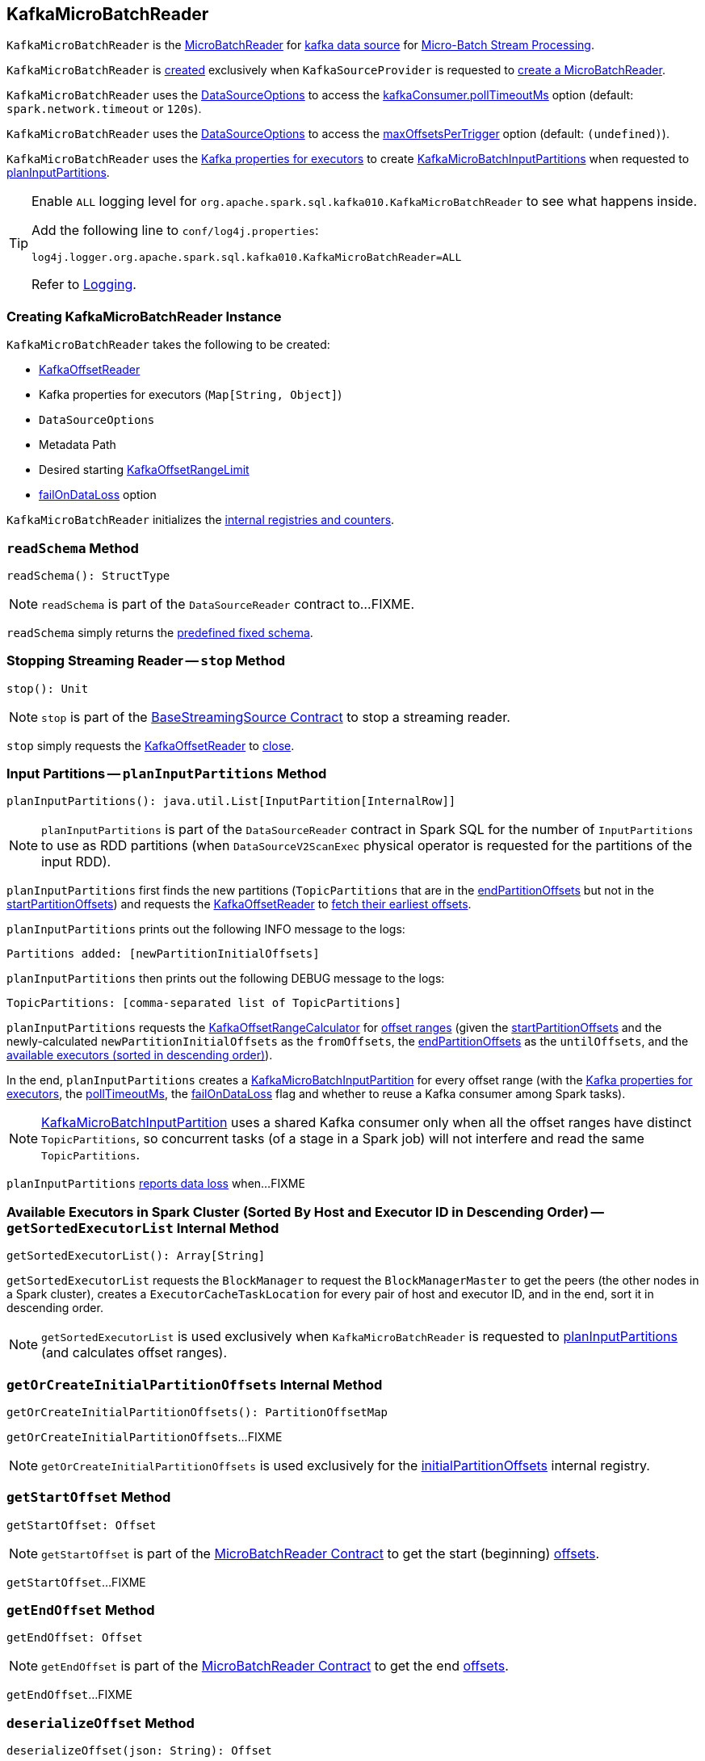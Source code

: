 == [[KafkaMicroBatchReader]] KafkaMicroBatchReader

`KafkaMicroBatchReader` is the <<spark-sql-streaming-MicroBatchReader.adoc#, MicroBatchReader>> for <<spark-sql-streaming-kafka-data-source.adoc#, kafka data source>> for <<spark-sql-streaming-micro-batch-stream-processing.adoc#, Micro-Batch Stream Processing>>.

`KafkaMicroBatchReader` is <<creating-instance, created>> exclusively when `KafkaSourceProvider` is requested to <<spark-sql-streaming-KafkaSourceProvider.adoc#createMicroBatchReader, create a MicroBatchReader>>.

[[pollTimeoutMs]]
`KafkaMicroBatchReader` uses the <<options, DataSourceOptions>> to access the <<spark-sql-streaming-kafka-data-source.adoc#kafkaConsumer.pollTimeoutMs, kafkaConsumer.pollTimeoutMs>> option (default: `spark.network.timeout` or `120s`).

[[maxOffsetsPerTrigger]]
`KafkaMicroBatchReader` uses the <<options, DataSourceOptions>> to access the <<spark-sql-streaming-kafka-data-source.adoc#maxOffsetsPerTrigger, maxOffsetsPerTrigger>> option (default: `(undefined)`).

`KafkaMicroBatchReader` uses the <<executorKafkaParams, Kafka properties for executors>> to create <<spark-sql-streaming-KafkaMicroBatchInputPartition.adoc#, KafkaMicroBatchInputPartitions>> when requested to <<planInputPartitions, planInputPartitions>>.

[[logging]]
[TIP]
====
Enable `ALL` logging level for `org.apache.spark.sql.kafka010.KafkaMicroBatchReader` to see what happens inside.

Add the following line to `conf/log4j.properties`:

```
log4j.logger.org.apache.spark.sql.kafka010.KafkaMicroBatchReader=ALL
```

Refer to <<spark-sql-streaming-logging.adoc#, Logging>>.
====

=== [[creating-instance]] Creating KafkaMicroBatchReader Instance

`KafkaMicroBatchReader` takes the following to be created:

* [[kafkaOffsetReader]] <<spark-sql-streaming-KafkaOffsetReader.adoc#, KafkaOffsetReader>>
* [[executorKafkaParams]] Kafka properties for executors (`Map[String, Object]`)
* [[options]] `DataSourceOptions`
* [[metadataPath]] Metadata Path
* [[startingOffsets]] Desired starting <<spark-sql-streaming-KafkaOffsetRangeLimit.adoc#, KafkaOffsetRangeLimit>>
* [[failOnDataLoss]] <<spark-sql-streaming-kafka-data-source.adoc#failOnDataLoss, failOnDataLoss>> option

`KafkaMicroBatchReader` initializes the <<internal-registries, internal registries and counters>>.

=== [[readSchema]] `readSchema` Method

[source, scala]
----
readSchema(): StructType
----

NOTE: `readSchema` is part of the `DataSourceReader` contract to...FIXME.

`readSchema` simply returns the <<spark-sql-streaming-kafka-data-source.adoc#schema, predefined fixed schema>>.

=== [[stop]] Stopping Streaming Reader -- `stop` Method

[source, scala]
----
stop(): Unit
----

NOTE: `stop` is part of the <<spark-sql-streaming-BaseStreamingSource.adoc#stop, BaseStreamingSource Contract>> to stop a streaming reader.

`stop` simply requests the <<kafkaOffsetReader, KafkaOffsetReader>> to <<spark-sql-streaming-KafkaOffsetReader.adoc#close, close>>.

=== [[planInputPartitions]] Input Partitions -- `planInputPartitions` Method

[source, scala]
----
planInputPartitions(): java.util.List[InputPartition[InternalRow]]
----

NOTE: `planInputPartitions` is part of the `DataSourceReader` contract in Spark SQL for the number of `InputPartitions` to use as RDD partitions (when `DataSourceV2ScanExec` physical operator is requested for the partitions of the input RDD).

`planInputPartitions` first finds the new partitions (`TopicPartitions` that are in the <<endPartitionOffsets, endPartitionOffsets>> but not in the <<startPartitionOffsets, startPartitionOffsets>>) and requests the <<kafkaOffsetReader, KafkaOffsetReader>> to
<<spark-sql-streaming-KafkaOffsetReader.adoc#fetchEarliestOffsets, fetch their earliest offsets>>.

`planInputPartitions` prints out the following INFO message to the logs:

```
Partitions added: [newPartitionInitialOffsets]
```

`planInputPartitions` then prints out the following DEBUG message to the logs:

```
TopicPartitions: [comma-separated list of TopicPartitions]
```

`planInputPartitions` requests the <<rangeCalculator, KafkaOffsetRangeCalculator>> for <<getRanges, offset ranges>> (given the <<startPartitionOffsets, startPartitionOffsets>> and the newly-calculated `newPartitionInitialOffsets` as the `fromOffsets`, the <<endPartitionOffsets, endPartitionOffsets>> as the `untilOffsets`, and the <<getSortedExecutorList, available executors (sorted in descending order)>>).

In the end, `planInputPartitions` creates a <<spark-sql-streaming-KafkaMicroBatchInputPartition.adoc#, KafkaMicroBatchInputPartition>> for every offset range (with the <<executorKafkaParams, Kafka properties for executors>>, the <<pollTimeoutMs, pollTimeoutMs>>, the <<failOnDataLoss, failOnDataLoss>> flag and whether to reuse a Kafka consumer among Spark tasks).

NOTE: <<spark-sql-streaming-KafkaMicroBatchInputPartition.adoc#, KafkaMicroBatchInputPartition>> uses a shared Kafka consumer only when all the offset ranges have distinct `TopicPartitions`, so concurrent tasks (of a stage in a Spark job) will not interfere and read the same `TopicPartitions`.

`planInputPartitions` <<reportDataLoss, reports data loss>> when...FIXME

=== [[getSortedExecutorList]] Available Executors in Spark Cluster (Sorted By Host and Executor ID in Descending Order) -- `getSortedExecutorList` Internal Method

[source, scala]
----
getSortedExecutorList(): Array[String]
----

`getSortedExecutorList` requests the `BlockManager` to request the `BlockManagerMaster` to get the peers (the other nodes in a Spark cluster), creates a `ExecutorCacheTaskLocation` for every pair of host and executor ID, and in the end, sort it in descending order.

NOTE: `getSortedExecutorList` is used exclusively when `KafkaMicroBatchReader` is requested to <<planInputPartitions, planInputPartitions>> (and calculates offset ranges).

=== [[getOrCreateInitialPartitionOffsets]] `getOrCreateInitialPartitionOffsets` Internal Method

[source, scala]
----
getOrCreateInitialPartitionOffsets(): PartitionOffsetMap
----

`getOrCreateInitialPartitionOffsets`...FIXME

NOTE: `getOrCreateInitialPartitionOffsets` is used exclusively for the <<initialPartitionOffsets, initialPartitionOffsets>> internal registry.

=== [[getStartOffset]] `getStartOffset` Method

[source, scala]
----
getStartOffset: Offset
----

NOTE: `getStartOffset` is part of the <<spark-sql-streaming-MicroBatchReader.adoc#getStartOffset, MicroBatchReader Contract>> to get the start (beginning) <<spark-sql-streaming-Offset.adoc#, offsets>>.

`getStartOffset`...FIXME

=== [[getEndOffset]] `getEndOffset` Method

[source, scala]
----
getEndOffset: Offset
----

NOTE: `getEndOffset` is part of the <<spark-sql-streaming-MicroBatchReader.adoc#getEndOffset, MicroBatchReader Contract>> to get the end <<spark-sql-streaming-Offset.adoc#, offsets>>.

`getEndOffset`...FIXME

=== [[deserializeOffset]] `deserializeOffset` Method

[source, scala]
----
deserializeOffset(json: String): Offset
----

NOTE: `deserializeOffset` is part of the <<spark-sql-streaming-MicroBatchReader.adoc#deserializeOffset, MicroBatchReader Contract>> to deserialize an <<spark-sql-streaming-Offset.adoc#, offset>> (from JSON format).

`deserializeOffset`...FIXME

=== [[internal-properties]] Internal Properties

[cols="30m,70",options="header",width="100%"]
|===
| Name
| Description

| endPartitionOffsets
a| [[endPartitionOffsets]] Ending offsets for the assigned partitions (`Map[TopicPartition, Long]`)

Used when...FIXME

| initialPartitionOffsets
a| [[initialPartitionOffsets]]

[source, scala]
----
initialPartitionOffsets: Map[TopicPartition, Long]
----

| rangeCalculator
a| [[rangeCalculator]] <<spark-sql-streaming-KafkaOffsetRangeCalculator.adoc#, KafkaOffsetRangeCalculator>> (for the given <<options, DataSourceOptions>>)

Used exclusively when `KafkaMicroBatchReader` is requested to <<planInputPartitions, planInputPartitions>> (to calculate offset ranges)

| startPartitionOffsets
a| [[startPartitionOffsets]] Starting offsets for the assigned partitions (`Map[TopicPartition, Long]`)

Used when...FIXME

|===
